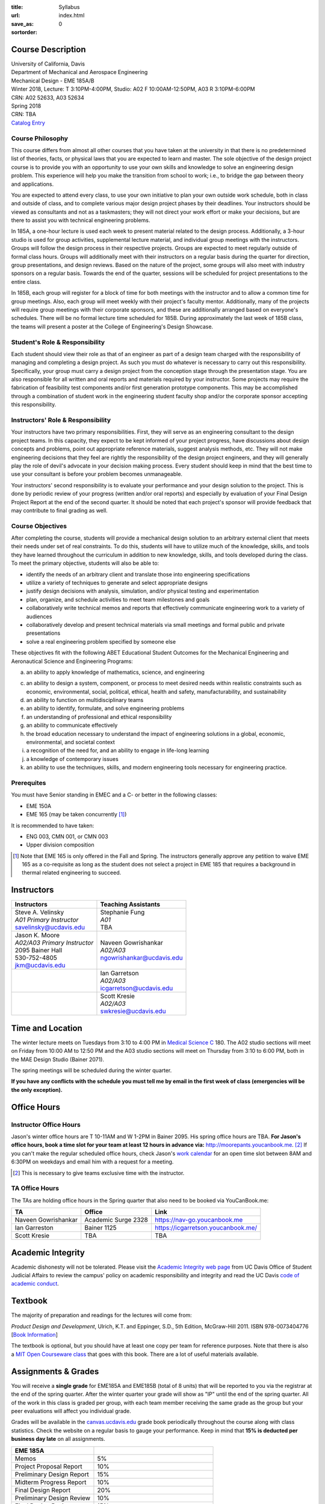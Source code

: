 :title: Syllabus
:url:
:save_as: index.html
:sortorder: 0

Course Description
==================

| University of California, Davis
| Department of Mechanical and Aerospace Engineering
| Mechanical Design - EME 185A/B
| Winter 2018, Lecture: T 3:10PM-4:00PM, Studio: A02 F 10:00AM-12:50PM, A03 R 3:10PM-6:00PM
| CRN: A02 52633, A03 52634
| Spring 2018
| CRN: TBA
| `Catalog Entry`_

.. _Catalog Entry: http://catalog.ucdavis.edu/programs/EME/EMEcourses.html

Course Philosophy
-----------------

This course differs from almost all other courses that you have taken at the
university in that there is no predetermined list of theories, facts, or
physical laws that you are expected to learn and master. The sole objective of
the design project course is to provide you with an opportunity to use your own
skills and knowledge to solve an engineering design problem. This experience
will help you make the transition from school to work; i.e., to bridge the gap
between theory and applications.

You are expected to attend every class, to use your own initiative to plan your
own outside work schedule, both in class and outside of class, and to complete
various major design project phases by their deadlines. Your instructors should
be viewed as consultants and not as a taskmasters; they will not direct your
work effort or make your decisions, but are there to assist you with technical
engineering problems.

In 185A, a one-hour lecture is used each week to present material related to
the design process. Additionally, a 3-hour studio is used for group
activities, supplemental lecture material, and individual group meetings with
the instructors. Groups will follow the design process in their respective
projects. Groups are expected to meet regularly outside of formal class hours.
Groups will additionally meet with their instructors on a regular basis during
the quarter for direction, group presentations, and design reviews. Based on
the nature of the project, some groups will also meet with industry sponsors on
a regular basis. Towards the end of the quarter, sessions will be scheduled for
project presentations to the entire class.

In 185B, each group will register for a block of time for both meetings with
the instructor and to allow a common time for group meetings. Also, each group
will meet weekly with their project's faculty mentor. Additionally, many of the
projects will require group meetings with their corporate sponsors, and these
are additionally arranged based on everyone's schedules. There will be no
formal lecture time scheduled for 185B. During approximately the last week of
185B class, the teams will present a poster at the College of Engineering's
Design Showcase.

Student's Role & Responsibility
-------------------------------

Each student should view their role as that of an engineer as part of a design
team charged with the responsibility of managing and completing a design
project. As such you must do whatever is necessary to carry out this
responsibility. Specifically, your group must carry a design project from the
conception stage through the presentation stage. You are also responsible for
all written and oral reports and materials required by your instructor. Some
projects may require the fabrication of feasibility test components and/or
first generation prototype components. This may be accomplished through a
combination of student work in the engineering student faculty shop and/or the
corporate sponsor accepting this responsibility.

Instructors' Role & Responsibility
----------------------------------

Your instructors have two primary responsibilities. First, they will serve as
an engineering consultant to the design project teams. In this capacity, they
expect to be kept informed of your project progress, have discussions about
design concepts and problems, point out appropriate reference materials,
suggest analysis methods, etc. They will not make engineering decisions that
they feel are rightly the responsibility of the design project engineers, and
they will generally play the role of devil's advocate in your decision making
process. Every student should keep in mind that the best time to use your
consultant is before your problem becomes unmanageable.

Your instructors' second responsibility is to evaluate your performance and
your design solution to the project. This is done by periodic review of your
progress (written and/or oral reports) and especially by evaluation of your
Final Design Project Report at the end of the second quarter. It should be
noted that each project's sponsor will provide feedback that may contribute to
final grading as well.

Course Objectives
-----------------

After completing the course, students will provide a mechanical design solution
to an arbitrary external client that meets their needs under set of real
constraints. To do this, students will have to utilize much of the knowledge,
skills, and tools they have learned throughout the curriculum in addition to
new knowledge, skills, and tools developed during the class. To meet the
primary objective, students will also be able to:

- identify the needs of an arbitrary client and translate those into
  engineering specifications
- utilize a variety of techniques to generate and select appropriate designs
- justify design decisions with analysis, simulation, and/or physical testing
  and experimentation
- plan, organize, and schedule activities to meet team milestones and goals
- collaboratively write technical memos and reports that effectively
  communicate engineering work to a variety of audiences
- collaboratively develop and present technical materials via small meetings
  and formal public and private presentations
- solve a real engineering problem specified by someone else

These objectives fit with the following ABET Educational Student Outcomes for
the Mechanical Engineering and Aeronautical Science and Engineering Programs:

a. an ability to apply knowledge of mathematics, science, and engineering

c. an ability to design a system, component, or process to meet desired needs
   within realistic constraints such as economic, environmental, social,
   political, ethical, health and safety, manufacturability, and sustainability
d. an ability to function on multidisciplinary teams
e. an ability to identify, formulate, and solve engineering problems
f. an understanding of professional and ethical responsibility
g. an ability to communicate effectively
h. the broad education necessary to understand the impact of engineering
   solutions in a global, economic, environmental, and societal context
i. a recognition of the need for, and an ability to engage in life-long
   learning
j. a knowledge of contemporary issues
k. an ability to use the techniques, skills, and modern engineering tools
   necessary for engineering practice.

Prerequites
-----------

You must have Senior standing in EMEC and a C- or better in the following
classes:

- EME 150A
- EME 165 (may be taken concurrently [1]_)

It is recommended to have taken:

- ENG 003, CMN 001, or CMN 003
- Upper division composition

.. [1] Note that EME 165 is only offered in the Fall and Spring. The
   instructors generally approve any petition to waive EME 165 as a
   co-requisite as long as the student does not select a project in EME 185
   that requires a background in thermal related engineering to succeed.

Instructors
===========

+--------------------------------+-----------------------------+
| Instructors                    | Teaching Assistants         |
+================================+=============================+
| | Steve A. Velinsky            | | Stephanie Fung            |
| | *A01 Primary Instructor*     | | *A01*                     |
| | savelinsky@ucdavis.edu       | | TBA                       |
+--------------------------------+-----------------------------+
| | Jason K. Moore               | | Naveen Gowrishankar       |
| | *A02/A03 Primary Instructor* | | *A02/A03*                 |
| | 2095 Bainer Hall             | | ngowrishankar@ucdavis.edu |
| | 530-752-4805                 |                             |
| | jkm@ucdavis.edu              |                             |
+--------------------------------+-----------------------------+
|                                | | Ian Garretson             |
|                                | | *A02/A03*                 |
|                                | | icgarretson@ucdavis.edu   |
+--------------------------------+-----------------------------+
|                                | | Scott Kresie              |
|                                | | *A02/A03*                 |
|                                | | swkresie@ucdavis.edu      |
+--------------------------------+-----------------------------+

Time and Location
=================

The winter lecture meets on Tuesdays from 3:10 to 4:00 PM in `Medical Science
C`_ 180. The A02 studio sections will meet on Friday from 10:00 AM to 12:50 PM
and the A03 studio sections will meet on Thursday from 3:10 to 6:00 PM, both in
the MAE Design Studio (Bainer 2071).

The spring meetings will be scheduled during the winter quarter.

**If you have any conflicts with the schedule you must tell me by email in the
first week of class (emergencies will be the only exception).**

.. _Medical Science C: http://campusmap.ucdavis.edu/?b=102

Office Hours
============

Instructor Office Hours
-----------------------

Jason's winter office hours are T 10-11AM and W 1-2PM in Bainer 2095. His
spring office hours are TBA. **For Jason's office hours, book a time slot for
your team at least 12 hours in advance via:** http://moorepants.youcanbook.me.
[#]_ If you can't make the regular scheduled office hours, check Jason's `work
calendar`_ for an open time slot between 8AM and 6:30PM on weekdays and email
him with a request for a meeting.

.. _work calendar: http://www.moorepants.info/work-calendar.html

.. [#] This is necessary to give teams exclusive time with the instructor.

TA Office Hours
---------------

The TAs are holding office hours in the Spring quarter that also need to be
booked via YouCanBook.me:

=================== =================== ==============================
TA                  Office              Link
=================== =================== ==============================
Naveen Gowrishankar Academic Surge 2328 https://nav-go.youcanbook.me
Ian Garreston       Bainer 1125         https://icgarretson.youcanbook.me/
Scott Kresie        TBA                 TBA
=================== =================== ==============================

Academic Integrity
==================

Academic dishonesty will not be tolerated. Please visit the `Academic Integrity
web page`_ from UC Davis Office of Student Judicial Affairs to review the
campus' policy on academic responsibility and integrity and read the UC Davis
`code of academic conduct`_.

.. _Academic Integrity web page: http://sja.ucdavis.edu/academic-integrity.html
.. _code of academic conduct: http://sja.ucdavis.edu/cac.html

Textbook
========

The majority of preparation and readings for the lectures will come from:

*Product Design and Development*, Ulrich, K.T. and Eppinger, S.D., 5th Edition,
McGraw-Hill 2011. ISBN 978-0073404776 [`Book Information`_]

The textbook is optional, but you should have at least one copy per team for
reference purposes. Note that there is also a `MIT Open Courseware class`_ that
goes with this book. There are a lot of useful materials available.

.. _Book Information: http://www.ulrich-eppinger.net/
.. _MIT Open Courseware class: http://ocw.mit.edu/courses/sloan-school-of-management/15-783j-product-design-and-development-spring-2006/

Assignments & Grades
====================

You will receive a **single grade** for EME185A and EME185B (total of 8 units)
that will be reported to you via the registrar at the end of the spring
quarter. After the winter quarter your grade will show as "IP" until the end of
the spring quarter. All of the work in this class is graded per group, with
each team member receiving the same grade as the group but your peer
evaluations will affect you individual grade.

Grades will be available in the canvas.ucdavis.edu_ grade book periodically
throughout the course along with class statistics. Check the website on a
regular basis to gauge your performance. Keep in mind that **15% is deducted
per business day late** on all assignments.

.. _canvas.ucdavis.edu: http://canvas.ucdavis.edu

=========================  ===
EME 185A
=========================  ===
Memos                      5%
Project Proposal Report    10%
Preliminary Design Report  15%
Midterm Progress Report    10%
Final Design Report        20%
Preliminary Design Review  10%
Final Design Review        15%
Presentation               5%
Poster Presentation        5%
In class                   5%
Project Success            Will modify the team grade up or down
Peer Evaluations           Will modify individual grade up or down
=========================  ===

Memos_
   You will turn a team generated memo approximately once every two weeks in
   the first quarter.
Project Proposal Report_
   This report will present your proposal in terms of sponsor needs,
   engineering specs, and possible solutions.
Preliminary Design Report_
   This report will document your preliminary design.
Midterm Progress Report_
   This report will document your design and engineering progress mid spring
   quarter.
Final Design Report_
   This report will document your final design and/or prototype.
Preliminary Design Review_
   This presentation will be followed by a critique and discussion of your
   preliminary design choices.
Final Design Review_
   This presentation will be followed by a critique and discussion of your
   final design.
Presentation_
   This marketing style presentation will be directed towards your classmates.
Poster Presentation_
   This poster presentation will be given at the Engineering Design Showcase to
   sponsors, educators, and fellow students.
In class
   There will be a variety of in class activities that will count towards your
   grade and you will be expected to attend the sessions and meetings.
Project Success
   The instructor reserves the right to adjust the team's grade based on
   whether the project was successful at meeting the clients needs and whether
   the group completes their goals.
Peer Evaluation
   You will evaluate your teammates' work on the project multiple times in the
   course and this evaluation may modify your grade up or down relative to the
   group score.

.. _Memos: {filename}/pages/memos.rst
.. _Report: {filename}/pages/reports.rst
.. _Review: {filename}/pages/presentations.rst
.. _Presentation: {filename}/pages/presentations.rst

Canvas
======

We will make use of Canvas for the course. Log in to canvas.ucdavis.edu_ with
your Kerberos ID and passphrase then select **EME 185A A02 WQ 2018**.

We will be using several features in Canvas:

Announcements
   This will be my primary communication avenue to you. These announcements
   will be forwarded automatically to your UCD email address. You are expected
   to read these either through your email program or on the Canvas website.
Assignments
   The electronic assignments will be distributed and collected here.
Discussion
   This discussion board is the first place to ask questions about the class.
Grades
   Your grades and basic stats on your relative performance will be available
   as the course goes along.
Files
   Copyrighted and private files, documents, and other resources will be
   available here for download. The rest will be available for download on this
   website.
Quizzes
   There will be quizzes associated with the weekly readings.

Communication
=============

This class requires a lot of communication: among your team, with your
sponsors, with your mentors, and with the instructors. This can quickly get
unmanageable, especially for the instructors' email inboxes. So here are some
simple rules to follow with respect to communication:

Canvas Discussions
   This is the first place to ask questions. Use this forum to ask questions
   that are general for the class. Try to restructure your less general
   questions into general ones so you can ask here. This minimizes the number
   of times a question has to be answered and allows both students and
   instructors to collectively answer questions.
Email
   Use email for individualized communication, i.e. for questions about project
   specifics or other personal needs. Email your TA first before you email the
   primary instructor. Do not copy any of the instructors into your email
   conversations among your team or with your sponsors. We are your technical
   consultants, only email us when you have a specific question that you need
   help answering. Lastly, all emails to the instructors must prepend
   "[EME185]" to their subject line.
Class
   You will get to meet with the instructors during the studio time. You must
   prepare an `AIO`_ for the meeting. You will get a chance to meet with your
   instructors every week.
Office Hours
   The primary instructor will hold office hours in which you can schedule 30
   minute blocks for your team to meet.
Appointments
   You may schedule an appointment with any of the instructors if all of the
   above doesn't work for some reason. Use this as a last resort.

.. _AIO: {filename}/pages/meetings.rst
